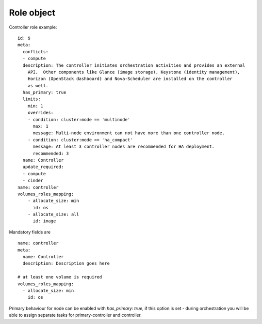 
Role object
------------

Controller role example:

::

    id: 9
    meta:
      conflicts:
      - compute
      description: The controller initiates orchestration activities and provides an external
        API.  Other components like Glance (image storage), Keystone (identity management),
        Horizon (OpenStack dashboard) and Nova-Scheduler are installed on the controller
        as well.
      has_primary: true
      limits:
        min: 1
        overrides:
        - condition: cluster:mode == 'multinode'
          max: 1
          message: Multi-node environment can not have more than one controller node.
        - condition: cluster:mode == 'ha_compact'
          message: At least 3 controller nodes are recommended for HA deployment.
          recommended: 3
      name: Controller
      update_required:
      - compute
      - cinder
    name: controller
    volumes_roles_mapping:
        - allocate_size: min
          id: os
        - allocate_size: all
          id: image

Mandatory fields are

::

  name: controller
  meta:
    name: Controller
    description: Description goes here

  # at least one volume is required
  volumes_roles_mapping:
    - allocate_size: min
      id: os

Primary behaviour for node can be enabled with *has_primary: true*,
if this option is set - during orchestration you will be able to assign separate
tasks for primary-controller and controller.
